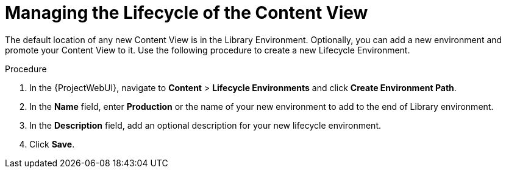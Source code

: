 [id="Managing_the_Lifecycle_of_the_Content_View_{context}"]
= Managing the Lifecycle of the Content View

The default location of any new Content View is in the Library Environment.
Optionally, you can add a new environment and promote your Content View to it.
Use the following procedure to create a new Lifecycle Environment.

.Procedure
. In the {ProjectWebUI}, navigate to *Content* > *Lifecycle Environments* and click *Create Environment Path*.
. In the *Name* field, enter *Production* or the name of your new environment to add to the end of Library environment.
. In the *Description* field, add an optional description for your new lifecycle environment.
. Click *Save*.
